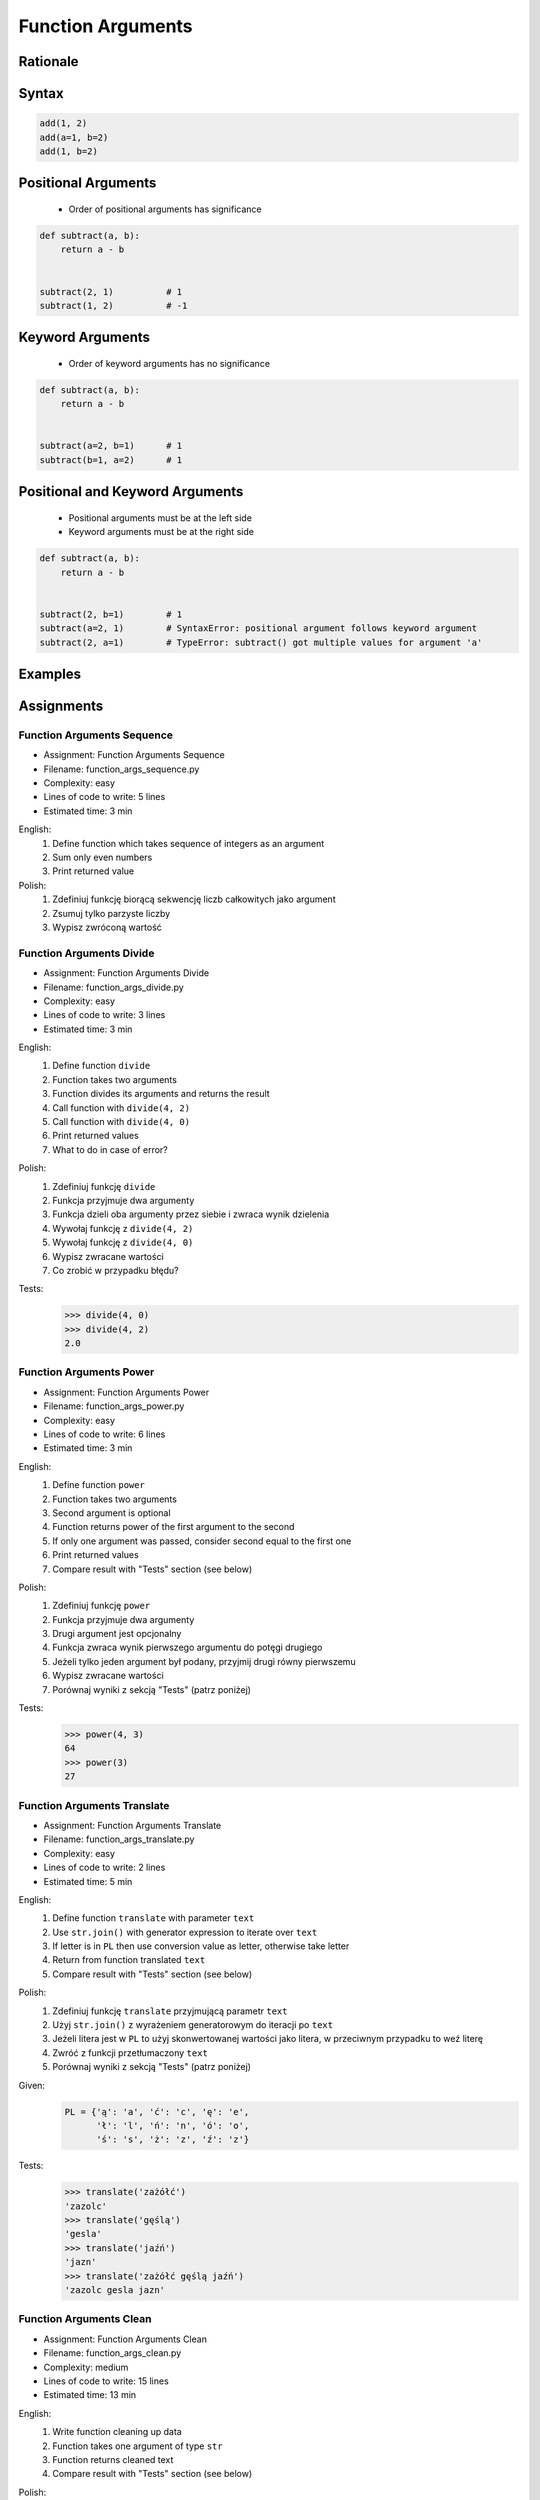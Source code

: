 .. _Function Arguments:

******************
Function Arguments
******************


Rationale
=========
.. glossary::

    argument
        Value/variable/reference being passed to the function

    positional argument
        Value passed to function - order is important

    keyword argument
        Value passed to function resolved by name - order is not important


Syntax
======
.. code-block:: python
    :caption: Function definition with parameters

    my_function(<arguments>)

.. code-block:: python

    add(1, 2)
    add(a=1, b=2)
    add(1, b=2)

Positional Arguments
====================
.. highlights::
    * Order of positional arguments has significance

.. code-block:: python

    def subtract(a, b):
        return a - b


    subtract(2, 1)          # 1
    subtract(1, 2)          # -1


Keyword Arguments
=================
.. highlights::
    * Order of keyword arguments has no significance

.. code-block:: python

    def subtract(a, b):
        return a - b


    subtract(a=2, b=1)      # 1
    subtract(b=1, a=2)      # 1


Positional and Keyword Arguments
================================
.. highlights::
    * Positional arguments must be at the left side
    * Keyword arguments must be at the right side

.. code-block:: python

    def subtract(a, b):
        return a - b


    subtract(2, b=1)        # 1
    subtract(a=2, 1)        # SyntaxError: positional argument follows keyword argument
    subtract(2, a=1)        # TypeError: subtract() got multiple values for argument 'a'


Examples
========
.. code-block:: python
    :caption: Example 1

    def hello(name='José Jiménez'):
         print(f'My name... {name}')


    hello('Mark Watney')          # My name... Mark Watney
    hello(name='Mark Watney')     # My name... Mark Watney
    hello()                       # My name... José Jiménez

.. code-block:: python
    :caption: Example 2

    connect('myusername', 'mypassword')

    connect('myusername', 'mypassword', 'example.com', 443, False, 1, True)

    connect(host='example.com', username='myusername', password='mypassword')

    connect(
        host='example.com',
        username='myusername',
        password='mypassword',
        port=443,
        ssl=True,
        persistent=True,
    )

.. code-block:: python
    :caption: Example 3

    read_csv('iris.csv')

    read_csv('iris.csv', encoding='utf-8')

    read_csv('iris.csv', encoding='utf-8', parse_dates=['date_of_birth'])

    read_csv('iris.csv', skiprows=3, delimiter=';')

    read_csv('iris.csv',
        encoding='utf-8',
        skiprows=3,
        delimiter=';',
        usecols=['Sepal Length', 'Species'],
        parse_dates=['date_of_birth']
    )


Assignments
===========

Function Arguments Sequence
---------------------------
* Assignment: Function Arguments Sequence
* Filename: function_args_sequence.py
* Complexity: easy
* Lines of code to write: 5 lines
* Estimated time: 3 min

English:
    #. Define function which takes sequence of integers as an argument
    #. Sum only even numbers
    #. Print returned value

Polish:
    #. Zdefiniuj funkcję biorącą sekwencję liczb całkowitych jako argument
    #. Zsumuj tylko parzyste liczby
    #. Wypisz zwróconą wartość

Function Arguments Divide
-------------------------
* Assignment: Function Arguments Divide
* Filename: function_args_divide.py
* Complexity: easy
* Lines of code to write: 3 lines
* Estimated time: 3 min

English:
    #. Define function ``divide``
    #. Function takes two arguments
    #. Function divides its arguments and returns the result
    #. Call function with ``divide(4, 2)``
    #. Call function with ``divide(4, 0)``
    #. Print returned values
    #. What to do in case of error?

Polish:
    #. Zdefiniuj funkcję ``divide``
    #. Funkcja przyjmuje dwa argumenty
    #. Funkcja dzieli oba argumenty przez siebie i zwraca wynik dzielenia
    #. Wywołaj funkcję z ``divide(4, 2)``
    #. Wywołaj funkcję z ``divide(4, 0)``
    #. Wypisz zwracane wartości
    #. Co zrobić w przypadku błędu?

Tests:
    >>> divide(4, 0)
    >>> divide(4, 2)
    2.0

Function Arguments Power
------------------------
* Assignment: Function Arguments Power
* Filename: function_args_power.py
* Complexity: easy
* Lines of code to write: 6 lines
* Estimated time: 3 min

English:
    #. Define function ``power``
    #. Function takes two arguments
    #. Second argument is optional
    #. Function returns power of the first argument to the second
    #. If only one argument was passed, consider second equal to the first one
    #. Print returned values
    #. Compare result with "Tests" section (see below)

Polish:
    #. Zdefiniuj funkcję ``power``
    #. Funkcja przyjmuje dwa argumenty
    #. Drugi argument jest opcjonalny
    #. Funkcja zwraca wynik pierwszego argumentu do potęgi drugiego
    #. Jeżeli tylko jeden argument był podany, przyjmij drugi równy pierwszemu
    #. Wypisz zwracane wartości
    #. Porównaj wyniki z sekcją "Tests" (patrz poniżej)

Tests:
    >>> power(4, 3)
    64
    >>> power(3)
    27

Function Arguments Translate
----------------------------
* Assignment: Function Arguments Translate
* Filename: function_args_translate.py
* Complexity: easy
* Lines of code to write: 2 lines
* Estimated time: 5 min

English:
    #. Define function ``translate`` with parameter ``text``
    #. Use ``str.join()`` with generator expression to iterate over ``text``
    #. If letter is in ``PL`` then use conversion value as letter, otherwise take letter
    #. Return from function translated ``text``
    #. Compare result with "Tests" section (see below)

Polish:
    #. Zdefiniuj funkcję ``translate`` przyjmującą parametr ``text``
    #. Użyj ``str.join()`` z wyrażeniem generatorowym do iteracji po ``text``
    #. Jeżeli litera jest w ``PL`` to użyj skonwertowanej wartości jako litera, w przeciwnym przypadku to weź literę
    #. Zwróć z funkcji przetłumaczony ``text``
    #. Porównaj wyniki z sekcją "Tests" (patrz poniżej)

Given:
    .. code-block:: python

        PL = {'ą': 'a', 'ć': 'c', 'ę': 'e',
              'ł': 'l', 'ń': 'n', 'ó': 'o',
              'ś': 's', 'ż': 'z', 'ź': 'z'}

Tests:
    >>> translate('zażółć')
    'zazolc'
    >>> translate('gęślą')
    'gesla'
    >>> translate('jaźń')
    'jazn'
    >>> translate('zażółć gęślą jaźń')
    'zazolc gesla jazn'


.. _Function Arguments Clean:

Function Arguments Clean
------------------------
* Assignment: Function Arguments Clean
* Filename: function_args_clean.py
* Complexity: medium
* Lines of code to write: 15 lines
* Estimated time: 13 min

English:
    #. Write function cleaning up data
    #. Function takes one argument of type ``str``
    #. Function returns cleaned text
    #. Compare result with "Tests" section (see below)

Polish:
    #. Napisz funkcję czyszczącą dane
    #. Funkcja przyjmuje jeden argument typu ``str``
    #. Funkcja zwraca oczyszczony tekst
    #. Porównaj wyniki z sekcją "Tests" (patrz poniżej)

Tests:
    >>> clean('ul.Mieszka II')
    'Mieszka II'
    >>> clean('UL. Zygmunta III WaZY')
    'Zygmunta III Wazy'
    >>> clean('  bolesława chrobrego ')
    'Bolesława Chrobrego'
    >>> clean('ul Jana III SobIESkiego')
    'Jana III Sobieskiego'
    >>> clean('\tul. Jana trzeciego Sobieskiego')
    'Jana III Sobieskiego'
    >>> clean('ulicaJana III Sobieskiego')
    'Jana III Sobieskiego'
    >>> clean('UL. JA    NA 3 SOBIES  KIEGO')
    'Jana III Sobieskiego'
    >>> clean('ULICA JANA III SOBIESKIEGO  ')
    'Jana III Sobieskiego'
    >>> clean('ULICA. JANA III SOBIeskieGO')
    'Jana III Sobieskiego'
    >>> clean(' Jana 3 Sobieskiego  ')
    'Jana III Sobieskiego'
    >>> clean('Jana III Sobi  eskiego ')
    'Jana III Sobieskiego'

TODO: Translate input data to English

Function Arguments Numbers to Str
---------------------------------
* Assignment: Function Arguments Numbers to Str
* Filename: function_args_numstr.py
* Complexity: medium
* Lines of code to write: 5 lines
* Estimated time: 8 min

English:
    #. Use data from "Given" section (see below)
    #. Given is pilot's alphabet for numbers
    #. Convert ``DATA: dict[int, str]`` to ``data: dict[str, str]`` (keys as ``str``)
    #. Define function ``pilot_say`` converting ``int`` or ``float`` to text form in Pilot's Speak
    #. You cannot change ``DATA``, but you can modify ``data``
    #. Compare result with "Tests" section (see below)

Polish:
    #. Użyj danych z sekcji "Given" (patrz poniżej)
    #. Dany jest alfabet pilotów dla numerów
    #. Przekonwertuj ``DATA: dict[int, str]`` na ``data: dict[str, str]`` (klucze jako ``str``)
    #. Zdefiniuj funkcję ``pilot_say`` konwertującą ``int`` lub ``float`` na formę tekstową w mowie pilotów
    #. Nie możesz zmieniać ``DATA``, ale możesz modyfikować ``data``
    #. Porównaj wyniki z sekcją "Tests" (patrz poniżej)

Given:
    .. code-block:: python

        DATA = {
            0: 'zero',
            1: 'one',
            2: 'two',
            3: 'tree',
            4: 'fower',
            5: 'fife',
            6: 'six',
            7: 'seven',
            8: 'ait',
            9: 'niner',
        }

Tests:
    >>> pilot_say(1969)
    'one niner six niner'
    >>> pilot_say(31337)
    'tree one tree tree seven'
    >>> pilot_say(13.37)
    'one tree and tree seven'
    >>> pilot_say(31.337)
    'tree one and tree tree seven'
    >>> pilot_say(-1969)
    'minus one niner six niner'
    >>> pilot_say(-31.337)
    'minus tree one and tree tree seven'
    >>> pilot_say(-49.35)
    'minus fower niner and tree fife'

Function Arguments Numbers to Human
-----------------------------------
* Assignment: Function Arguments Numbers to Human
* Filename: function_args_numhuman.py
* Complexity: hard
* Lines of code to write: 15 lines
* Estimated time: 21 min

English:
    #. Define function converting ``int`` or ``float`` to text form
    #. Text form must be in proper grammar form
    #. Max 6 digits before decimal separator (point ``.``)
    #. Max 5 digits after decimal separator (point ``.``)
    #. Compare result with "Tests" section (see below)

Polish:
    #. Zdefiniuj funkcję konwertującą ``int`` lub ``float`` na formę tekstową
    #. Forma tekstowa musi być poprawna gramatycznie
    #. Max 6 cyfr przed separatorem dziesiętnym (point ``.``)
    #. Max 5 cyfr po separatorze dziesiętnym (point ``.``)
    #. Porównaj wyniki z sekcją "Tests" (patrz poniżej)

Tests:
    >>> number_to_str(1969)
    'one thousand nine hundred sixty nine'
    >>> number_to_str(31337)
    'thirty one thousand three hundred thirty seven'
    >>> number_to_str(13.37)
    'thirteen and thirty seven hundredths'
    >>> number_to_str(31.337)
    'thirty one and three hundreds thirty seven thousands'
    >>> number_to_str(-1969)
    'minus one thousand nine hundred sixty nine'
    >>> number_to_str(-31.337)
    'minus thirty one and three hundreds thirty seven thousands'
    >>> number_to_str(-49.35)
    'minus forty nine and thirty five hundreds'

